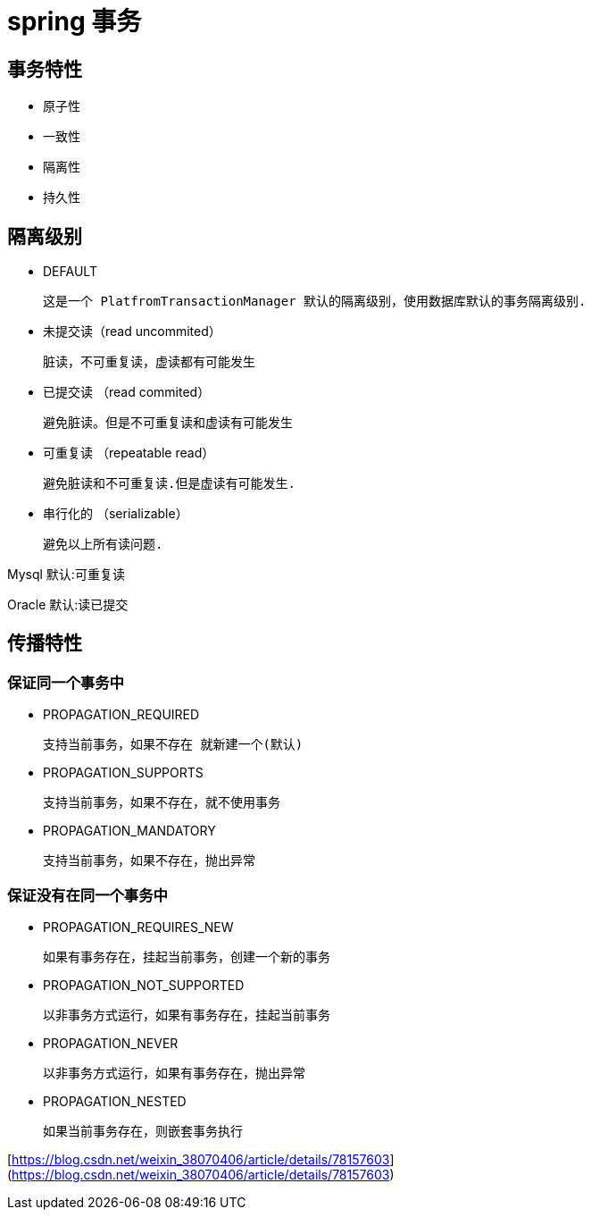 
= spring 事务

== 事务特性

- 原子性
- 一致性
- 隔离性
- 持久性

== 隔离级别

- DEFAULT

    这是一个 PlatfromTransactionManager 默认的隔离级别，使用数据库默认的事务隔离级别.

- 未提交读（read uncommited）

    脏读，不可重复读，虚读都有可能发生

- 已提交读 （read commited）

    避免脏读。但是不可重复读和虚读有可能发生

- 可重复读 （repeatable read）

    避免脏读和不可重复读.但是虚读有可能发生.

- 串行化的 （serializable）

    避免以上所有读问题.

Mysql 默认:可重复读

Oracle 默认:读已提交

== 传播特性

=== 保证同一个事务中

- PROPAGATION_REQUIRED

    支持当前事务，如果不存在 就新建一个(默认)

- PROPAGATION_SUPPORTS

    支持当前事务，如果不存在，就不使用事务

- PROPAGATION_MANDATORY

    支持当前事务，如果不存在，抛出异常

=== 保证没有在同一个事务中

- PROPAGATION_REQUIRES_NEW

    如果有事务存在，挂起当前事务，创建一个新的事务

- PROPAGATION_NOT_SUPPORTED

    以非事务方式运行，如果有事务存在，挂起当前事务

- PROPAGATION_NEVER

    以非事务方式运行，如果有事务存在，抛出异常

- PROPAGATION_NESTED

    如果当前事务存在，则嵌套事务执行

[https://blog.csdn.net/weixin_38070406/article/details/78157603](https://blog.csdn.net/weixin_38070406/article/details/78157603)
